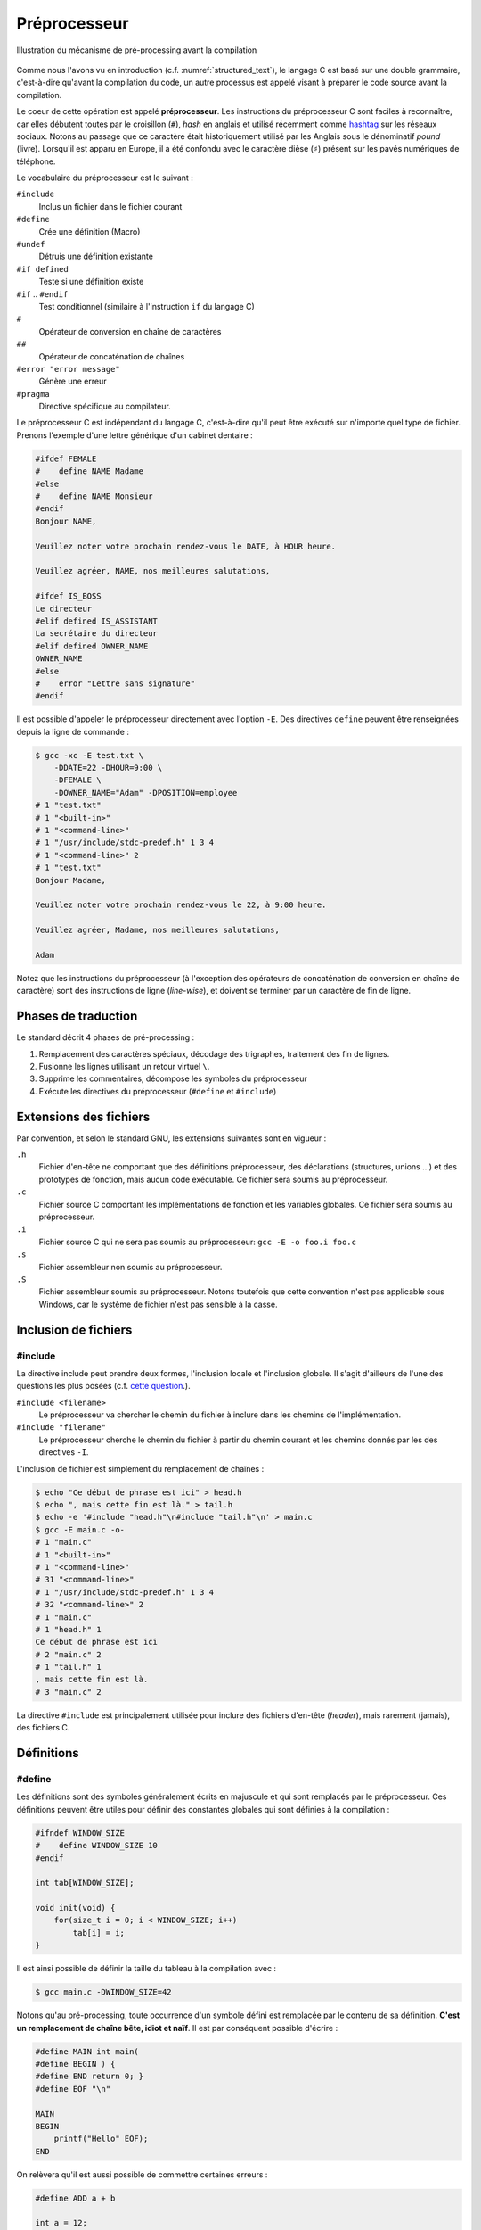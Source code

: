 =============
Préprocesseur
=============

.. figure:: ../../assets/images/preprocessor.*
    :align: center
    :width: 100 %

    Illustration du mécanisme de pré-processing avant la compilation

Comme nous l'avons vu en introduction (c.f. :numref:`structured_text`), le langage C est basé sur une double grammaire, c'est-à-dire qu'avant la compilation du code, un autre processus est appelé visant à préparer le code source avant la compilation.

Le coeur de cette opération est appelé **préprocesseur**. Les instructions du préprocesseur C sont faciles à reconnaître, car elles débutent toutes par le croisillon (``#``), *hash* en anglais et utilisé récemment comme `hashtag <https://fr.wikipedia.org/wiki/Hashtag>`__ sur les réseaux sociaux. Notons au passage que ce caractère était historiquement utilisé par les Anglais sous le dénominatif *pound* (livre). Lorsqu'il est apparu en Europe, il a été confondu avec le caractère dièse (``♯``) présent sur les pavés numériques de téléphone.

Le vocabulaire du préprocesseur est le suivant :

``#include``
    Inclus un fichier dans le fichier courant

``#define``
    Crée une définition (Macro)

``#undef``
    Détruis une définition existante

``#if defined``
    Teste si une définition existe

``#if`` .. ``#endif``
    Test conditionnel (similaire à l'instruction ``if`` du langage C)

``#``
    Opérateur de conversion en chaîne de caractères

``##``
    Opérateur de concaténation de chaînes

``#error "error message"``
    Génère une erreur

``#pragma``
    Directive spécifique au compilateur.

Le préprocesseur C est indépendant du langage C, c'est-à-dire qu'il peut être exécuté sur n'importe quel type de fichier. Prenons l'exemple d'une lettre générique d'un cabinet dentaire :

.. code-block:: text

    #ifdef FEMALE
    #    define NAME Madame
    #else
    #    define NAME Monsieur
    #endif
    Bonjour NAME,

    Veuillez noter votre prochain rendez-vous le DATE, à HOUR heure.

    Veuillez agréer, NAME, nos meilleures salutations,

    #ifdef IS_BOSS
    Le directeur
    #elif defined IS_ASSISTANT
    La secrétaire du directeur
    #elif defined OWNER_NAME
    OWNER_NAME
    #else
    #    error "Lettre sans signature"
    #endif

Il est possible d'appeler le préprocesseur directement avec l'option ``-E``. Des directives ``define`` peuvent être renseignées depuis la ligne de commande :


.. code-block:: console

    $ gcc -xc -E test.txt \
        -DDATE=22 -DHOUR=9:00 \
        -DFEMALE \
        -DOWNER_NAME="Adam" -DPOSITION=employee
    # 1 "test.txt"
    # 1 "<built-in>"
    # 1 "<command-line>"
    # 1 "/usr/include/stdc-predef.h" 1 3 4
    # 1 "<command-line>" 2
    # 1 "test.txt"
    Bonjour Madame,

    Veuillez noter votre prochain rendez-vous le 22, à 9:00 heure.

    Veuillez agréer, Madame, nos meilleures salutations,

    Adam

Notez que les instructions du préprocesseur (à l'exception des opérateurs de concaténation de conversion en chaîne de caractère) sont des instructions de ligne (*line-wise*), et doivent se terminer par un caractère de fin de ligne.

Phases de traduction
====================

Le standard décrit 4 phases de pré-processing :

1. Remplacement des caractères spéciaux, décodage des trigraphes, traitement des fin de lignes.
2. Fusionne les lignes utilisant un retour virtuel ``\``.
3. Supprime les commentaires, décompose les symboles du préprocesseur
4. Exécute les directives du préprocesseur (``#define`` et ``#include``)

Extensions des fichiers
=======================

Par convention, et selon le standard GNU, les extensions suivantes sont en vigueur :

``.h``
    Fichier d'en-tête ne comportant que des définitions préprocesseur, des déclarations (structures, unions ...) et des prototypes de fonction, mais aucun code exécutable. Ce fichier sera soumis au préprocesseur.

``.c``
    Fichier source C comportant les implémentations de fonction et les variables globales. Ce fichier sera soumis au préprocesseur.

``.i``
    Fichier source C qui ne sera pas soumis au préprocesseur: ``gcc -E -o foo.i foo.c``

``.s``
    Fichier assembleur non soumis au préprocesseur.

``.S``
    Fichier assembleur soumis au préprocesseur. Notons toutefois que cette convention n'est pas  applicable sous Windows, car le système de fichier n'est pas sensible à la casse.

Inclusion de fichiers
=====================

#include
--------

La directive include peut prendre deux formes, l'inclusion locale et l'inclusion globale. Il s'agit d'ailleurs de l'une des questions les plus posées (c.f. `cette question <https://stackoverflow.com/questions/21593/what-is-the-difference-between-include-filename-and-include-filename>`__.).

``#include <filename>``
    Le préprocesseur va chercher le chemin du fichier à inclure dans les chemins de l'implémentation.

``#include "filename"``
    Le préprocesseur cherche le chemin du fichier à partir du chemin courant et les chemins donnés par les des directives ``-I``.

L'inclusion de fichier est simplement du remplacement de chaînes :

.. code-block:: console

    $ echo "Ce début de phrase est ici" > head.h
    $ echo ", mais cette fin est là." > tail.h
    $ echo -e '#include "head.h"\n#include "tail.h"\n' > main.c
    $ gcc -E main.c -o-
    # 1 "main.c"
    # 1 "<built-in>"
    # 1 "<command-line>"
    # 31 "<command-line>"
    # 1 "/usr/include/stdc-predef.h" 1 3 4
    # 32 "<command-line>" 2
    # 1 "main.c"
    # 1 "head.h" 1
    Ce début de phrase est ici
    # 2 "main.c" 2
    # 1 "tail.h" 1
    , mais cette fin est là.
    # 3 "main.c" 2

La directive ``#include`` est principalement utilisée pour inclure des fichiers d'en-tête (*header*), mais rarement (jamais), des fichiers C.

Définitions
===========

#define
-------

Les définitions sont des symboles généralement écrits en majuscule et qui sont remplacés par le préprocesseur. Ces définitions peuvent être utiles pour définir des constantes globales qui sont définies à la compilation :

.. code-block:: c

    #ifndef WINDOW_SIZE
    #    define WINDOW_SIZE 10
    #endif

    int tab[WINDOW_SIZE];

    void init(void) {
        for(size_t i = 0; i < WINDOW_SIZE; i++)
            tab[i] = i;
    }

Il est ainsi possible de définir la taille du tableau à la compilation avec :

.. code-block:: console

    $ gcc main.c -DWINDOW_SIZE=42

Notons qu'au pré-processing, toute occurrence d'un symbole défini est remplacée par le contenu de sa définition. **C'est un remplacement de chaîne bête, idiot et naïf**. Il est par conséquent possible d'écrire :

.. code-block:: c

    #define MAIN int main(
    #define BEGIN ) {
    #define END return 0; }
    #define EOF "\n"

    MAIN
    BEGIN
        printf("Hello" EOF);
    END

On relèvera qu'il est aussi possible de commettre certaines erreurs :

.. code-block:: c

    #define ADD a + b

    int a = 12;
    int b = 23;
    int c = ADD * ADD

Après pré-processing on aura un comportement non désiré, car la multiplication est plus prioritaire que l'addition.

.. code-block:: c

    #define ADD a + b

    int a = 12;
    int b = 23;
    int c = a + b * a + b

Pour se prémunir contre ces éventuelles coquilles, on protègera toujours les définitions avec des parenthèses ``#define ADD (a + b)``.

#undef
------

Un symbole défini soit par la ligne de commande ``-DFOO=1``, soit par la directive ``#define FOO 1`` ne peut pas être redéfini. C'est pourquoi il est possible d'utiliser ``#undef`` pour supprimer une directive préprocesseur :

.. code-block:: c

    #ifdef FOO
    #   undef FOO
    #endif
    #define FOO 1

Généralement on évitera de faire appel à ``#undef`` car le bon programmeur aura forcé la définition d'une directive en amont pour contraindre le développement en aval.


Débogage
========

#error
------

Cette directive génère une erreur avec le texte qui suit la directive :

.. code-block:: c

    #if !(KERNEL_SIZE % 2)
    #    error Le noyau du filtre est pair
    #endif

Directives spéciales
--------------------

Le standard définit certains symboles utiles pour le débogage :

``__LINE__``
    Est remplacé par le numéro de la ligne sur laquelle est placé ce symbole

``__FILE__``
    Est remplacé par le nom du fichier sur lequel est placé ce symbole

``__func__``
    Est remplacé par le nom de la fonction du bloc dans lequel la directive se trouve

``__STDC__``
    Est remplacé par 1 pour indiquer que l'implémentation est compatible avec C90

``__DATE__``
    Est remplacé par la date sous la forme ``"Mmm dd yyyy"``

``__TIME__``
    Est remplacé par l'heure au moment du pre-processing ``"hh:mm:ss"``

Caractère d'échappement
=======================

L'anti-slash (``backslash``) est interprété par le préprocesseur comme un saut de ligne virtuel. Il permet par exemple de casser les longues lignes :

.. code-block:: c

    #define TRACE printf("Le programme est passé " \
        " dans le fichier %s" \
        " ligne %d\n", \
        __FILE__, __LINE__);

Macros
======

Une macro est une définition qui prend des arguments en paramètre :

.. code-block:: c

    #define MIN(x, y) ((x) < (y) ? (x) : (y))

De la même manière que pour les définissions simple, il s'agit d'un remplacement de chaîne :

.. code-block:: console

    $ cat test.c
    #define MIN(x, y) ((x) < (y) ? (x) : (y))

    int main(void) {
        return MIN(23, 12);
    }

    $ gcc -E test.c -o-
    int main(void) {
        return ((23) < (12) ? (23) : (12));
    }

Notez que l'absence d'espace entre le nom de la macro et la parenthèse est importante. L'exemple suivant le démontre :

.. code-block:: console

    $ cat test.c
    #define ADD (x, y) ((x) + (y))

    int main(void) {
        return ADD(23, 12);
    }

    $ gcc -E test.c -o-
    int main(void) {
        return (x, y) ((x) + (y))(23, 12);
    }

Concaténation
=============

Parfois il est utile de vouloir concaténer deux symboles comme si ce n'était qu'un seul. Attention il est nécessaire de passer par une macro pour que cela fonctionne :

.. code-block:: c

    int foobar = 42;

    #define CONCAT(a, b) a ## b
    printf("%d", CONCAT(foo, bar));

En appelant seulement le préprocesseur on constate ce résultat :

.. code-block:: sh

    $ gcc -E ww.c
    int foobar = 42;

    printf("%d", foobar);

Directives conditionnelles
==========================

Les directives ``#if``, ``#else``, ``#elif`` et ``#endif`` sont utiles pour rendre conditionnelle une section de code. Cela peut être utilisé pour définir une structure selon le boutisme de l'architecture cible :

.. code-block:: c

    #ifdef BIG_ENDIAN
    typedef struct {
        int header;
        int body;
        int tail;
    } Dataframe;
    #else
    typedef struct {
        int tail;
        int body;
        int header;
    } Dataframe;
    #endif

Désactivation de code
---------------------

On voit souvent des développeurs commenter des sections de code pour le débogage. Cette pratique n'est pas recommandée, car les outils de `refactoring <https://en.wikipedia.org/wiki/Code_refactoring>`__ (réusinage de code), ne parviendront pas à interpréter le code en commentaire jugeant qu'il ne s'agit pas de code, mais de texte insignifiant. Une méthode plus robuste et plus sure consiste à utiliser une directive conditionnelle :

.. code-block:: c

    #if 0 // TODO: Check if this code is still required.
    if (x < 0) {
        x = 0;
    }
    #endif

Include guard
-------------

La protection des fichiers d'en-tête permet d'éviter d'inclure un fichier s'il a déjà été inclus.

Imaginons que la constante ``M_PI`` soit définie dans le header ``<math.h>``:

.. code-block:: c

    #define M_PI  3.14159265358979323846

Si ce fichier d'en-tête est inclus à nouveau, le préprocesseur générera une erreur, car le symbole est déjà défini. Pour éviter ce genre d'erreur, les fichiers d'en-tête sont protégés par un garde :

.. code-block:: c

    #ifndef MATH_H
    #define MATH_H

    ...

    #endif

Si le fichier a déjà été inclus, la définition ``MATH_H`` sera déjà déclarée et le fichier d'en-tête ne sera pas ré-inclus.

On préfèrera utiliser la directive `#pragma once <https://en.wikipedia.org/wiki/Pragma_once>`__ qui est plus simple à l'usage et évite une collision de nom. Néanmoins et bien que cette directive ne soit pas standardisée par l'ISO, elle est compatible avec la très grande majorité des compilateurs C.

.. code-block:: c

    #pragma once

    ...

Commentaires
============

Les commentaires C du type suivant sont aussi des directives du préprocesseur. Ils seront retirés par le préprocesseur :

.. code-block:: c

    // Blabla

    /**
     * Le corbeau et le renard.
     */

.. exercise:: Macro compromise ?

    Que pensez-vous de cette définition ?

    .. code-block:: c

        #define IS_OCTAL(c) ((c) >= '0' && (c) <= '8')
